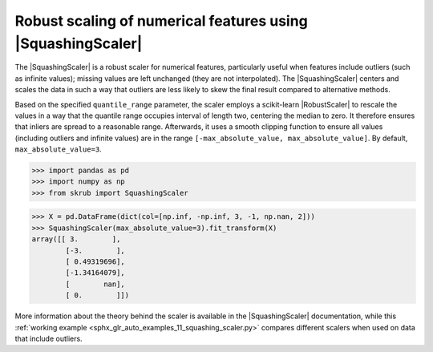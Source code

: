 .. |SquashingScaler| replace:: :class:`~skrub.SquashingScaler`
.. |RobustScaler| replace:: :class:`~sklearn.preprocessing.RobustScaler`

Robust scaling of numerical features using |SquashingScaler|
~~~~~~~~~~~~~~~~~~~~~~~~~~~~~~~~~~~~~~~~~~~~~~~~~~~~~~~~~~~~
The |SquashingScaler| is a robust scaler for numerical features, particularly
useful when features include outliers (such as infinite values); missing values
are left unchanged (they are not interpolated).
The |SquashingScaler| centers and scales the data in such a way that outliers are
less likely to skew the final result compared to alternative methods.

Based on the specified ``quantile_range`` parameter, the scaler employs a scikit-learn
|RobustScaler| to rescale the values in a way that the quantile range occupies
interval of length two, centering the median to zero. It therefore ensures that
inliers are spread to a reasonable range. Afterwards, it uses a smooth clipping
function to ensure all values (including outliers and infinite values) are in the
range ``[-max_absolute_value, max_absolute_value]``. By default,
``max_absolute_value=3``.

>>> import pandas as pd
>>> import numpy as np
>>> from skrub import SquashingScaler

>>> X = pd.DataFrame(dict(col=[np.inf, -np.inf, 3, -1, np.nan, 2]))
>>> SquashingScaler(max_absolute_value=3).fit_transform(X)
array([[ 3.        ],
        [-3.        ],
        [ 0.49319696],
        [-1.34164079],
        [        nan],
        [ 0.        ]])

More information about the theory behind the scaler is available in the
|SquashingScaler| documentation, while this
:ref:`working example <sphx_glr_auto_examples_11_squashing_scaler.py>` compares
different scalers when used on data that include outliers.
